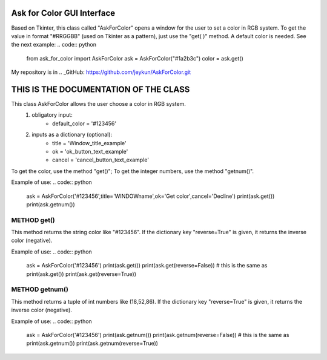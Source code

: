 
Ask for Color GUI Interface
===========================

Based on Tkinter, this class called "AskForColor" opens a window for the user to set a color in RGB system. To get the value in format "#RRGGBB" (used on Tkinter as a pattern), just use the "get( )" method. A default color is needed. See the next example:
.. code:: python
    from ask_for_color import AskForColor
    ask = AskForColor("#1a2b3c")
    color = ask.get()

My repository is in
.. _GitHub: https://github.com/jeykun/AskForColor.git


THIS IS THE DOCUMENTATION OF THE CLASS
======================================
This class AskForColor allows the user choose a color in RGB system.
    1) obligatory input:    
        - default_color = '#123456'
        
    
    2) inputs as a dictionary (optional):    
        -  title = 'Window_title_example'        
        -     ok = 'ok_button_text_example'        
        - cancel = 'cancel_button_text_example'
        

To get the color, use the method "get()";
To get the integer numbers, use the method "getnum()".
    

Example of use:    
.. code:: python
    ask = AskForColor('#123456',title='WINDOWname',ok='Get color',cancel='Decline')
    print(ask.get())
    print(ask.getnum())


METHOD get()
------------
This method returns the string color like "#123456".
If the dictionary key "reverse=True" is given, it returns the inverse color (negative).

Example of use:
.. code:: python
    ask = AskForColor('#123456')
    print(ask.get())
    print(ask.get(reverse=False)) # this is the same as print(ask.get())
    print(ask.get(reverse=True))


METHOD getnum()
---------------
This method returns a tuple of int numbers like (18,52,86).
If the dictionary key "reverse=True" is given, it returns the inverse color (negative).

Example of use:
.. code:: python
    ask = AskForColor('#123456')
    print(ask.getnum())
    print(ask.getnum(reverse=False)) # this is the same as print(ask.getnum())
    print(ask.getnum(reverse=True))

